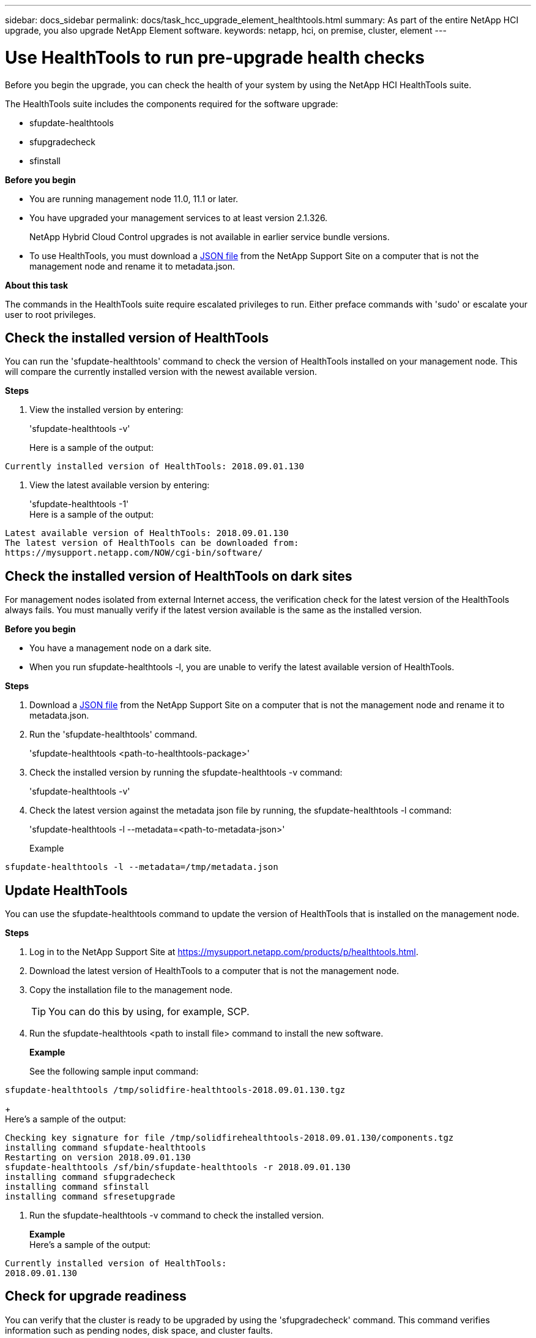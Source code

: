 ---
sidebar: docs_sidebar
permalink: docs/task_hcc_upgrade_element_healthtools.html
summary: As part of the entire NetApp HCI upgrade, you also upgrade NetApp Element software.
keywords: netapp, hci, on premise, cluster, element
---

= Use HealthTools to run pre-upgrade health checks

:hardbreaks:
:nofooter:
:icons: font
:linkattrs:
:imagesdir: ../media/

[.lead]
Before you begin the upgrade, you can check the health of your system by using the NetApp HCI HealthTools suite.

The HealthTools suite includes the components required for the software upgrade:

* sfupdate-healthtools
* sfupgradecheck
* sfinstall


*Before you begin*

* You are running management node 11.0, 11.1 or later.
* You have upgraded your management services to at least version 2.1.326.
+
NetApp Hybrid Cloud Control upgrades is not available in earlier service bundle versions.
* To use HealthTools, you must download a https://library.netapp.com/ecm/ecm_get_file/ECMLP2840740[JSON file] from the NetApp Support Site on a computer that is not the management node and rename it to metadata.json.


*About this task*

The commands in the HealthTools suite require escalated privileges to run. Either preface commands with 'sudo' or escalate your user to root privileges.

== Check the installed version of HealthTools

You can run the 'sfupdate-healthtools' command to check the version of HealthTools installed on your management node. This will compare the currently installed version with the newest available version.


*Steps*

. View the installed version by entering:
+
'sfupdate-healthtools -v'
+
Here is a sample of the output:
----
Currently installed version of HealthTools: 2018.09.01.130
----
. View the latest available version by entering:
+
'sfupdate-healthtools -1'
Here is a sample of the output:
----
Latest available version of HealthTools: 2018.09.01.130
The latest version of HealthTools can be downloaded from:
https://mysupport.netapp.com/NOW/cgi-bin/software/
----

== Check the installed version of HealthTools on dark sites
For management nodes isolated from external Internet access, the verification check for the latest version of the HealthTools always fails. You must manually verify if the latest version available is the same as the installed version.

*Before you begin*

* You have a management node on a dark site.
* When you run sfupdate-healthtools -l, you are unable to verify the latest available version of HealthTools.

*Steps*

. Download a https://library.netapp.com/ecm/ecm_get_file/ECMLP2840740[JSON file] from the NetApp Support Site on a computer that is not the management node and rename it to metadata.json.
. Run the 'sfupdate-healthtools' command.
+
'sfupdate-healthtools <path-to-healthtools-package>'

. Check the installed version by running the sfupdate-healthtools -v command:
+
'sfupdate-healthtools -v'

. Check the latest version against the metadata json file by running, the sfupdate-healthtools -l command:
+
'sfupdate-healthtools -l --metadata=<path-to-metadata-json>'
+
Example
----
sfupdate-healthtools -l --metadata=/tmp/metadata.json
----

== Update HealthTools
You can use the sfupdate-healthtools command to update the version of HealthTools that is installed on the management node.

*Steps*

. Log in to the NetApp Support Site at https://mysupport.netapp.com/products/p/healthtools.html.
. Download the latest version of HealthTools to a computer that is not the management node.
. Copy the installation file to the management node.
+
TIP: You can do this by using, for example, SCP.

. Run the sfupdate-healthtools <path to install file> command to install the new software.
+
*Example*
+
See the following sample input command:

----
sfupdate-healthtools /tmp/solidfire-healthtools-2018.09.01.130.tgz
----

+
Here's a sample of the output:

----
Checking key signature for file /tmp/solidfirehealthtools-2018.09.01.130/components.tgz
installing command sfupdate-healthtools
Restarting on version 2018.09.01.130
sfupdate-healthtools /sf/bin/sfupdate-healthtools -r 2018.09.01.130
installing command sfupgradecheck
installing command sfinstall
installing command sfresetupgrade
----

. Run the sfupdate-healthtools -v command to check the installed version.

+
*Example*
Here's a sample of the output:

----
Currently installed version of HealthTools:
2018.09.01.130
----

== Check for upgrade readiness
You can verify that the cluster is ready to be upgraded by using the 'sfupgradecheck' command. This command verifies information such as pending nodes, disk space, and cluster faults.

If your management node is at a dark site, the upgrade readiness check needs the metadata JSON file to run successfully.

*About this task*

This procedure describes how to address upgrade checks that yield any of the following results:

* Running the 'sfupgradecheck' command runs successfully. Your cluster is upgrade ready.
* Checks within the 'sfupgradecheck' tool fail with an error message. Your cluster is not upgrade ready and additional steps are required.
* Your upgrade check fails with an error message that HealthTools is out-of-date.
* Your upgrade check fails because your management node is on a dark site.

*Steps*

. Run the 'sfupgradecheck' command.

+
----
sfupgradecheck -u <cluster-user-name> -p <cluster-password> MVIP
----
+
NOTE: For passwords that contain special characters, add a backslash (\) before each special character. For example, 'mypass!@1' should be entered as 'mypass\!\@'

+Here is some sample input command:

----
sfupgradecheck -u admin -p admin 10.117.78.244
A sample output is as follows. In this result, no errors appear and you are ready to upgrade.
check_pending_nodes:
Test Description: Verify no pending nodes in cluster
More information: https://kb.netapp.com/support/s/article/ka11A0000008ltOQAQ/pendingnodes
check_cluster_faults:
Test Description: Report any cluster faults
check_root_disk_space:
Test Description: Verify node root directory has at least 12 GBs of available disk space
Passed node IDs: 1, 2, 3
More information: https://kb.netapp.com/support/s/article/ka11A0000008ltTQAQ/
SolidFire-Disk-space-error
check_mnode_connectivity:
Test Description: Verify storage nodes can communicate with management node
Passed node IDs: 1, 2, 3
More information: https://kb.netapp.com/support/s/article/ka11A0000008ltYQAQ/mNodeconnectivity
check_files:
Test Description: Verify options file exists
Passed node IDs: 1, 2, 3
check_cores:
Test Description: Verify no core or dump files exists
Passed node IDs: 1, 2, 3
check_upload_speed:
Test Description: Measure the upload speed between the storage node and the
management node
Node ID: 1 Upload speed: 90063.90 KBs/sec
Node ID: 3 Upload speed: 106511.44 KBs/sec
Node ID: 2 Upload speed: 85038.75 KBs/sec
----

. If there are errors, additional actions are required:
* Your cluster is not upgrade ready. Review the sfupgradecheck error message.
+
Here is some sample output:

----
The following tests failed:
check_root_disk_space:
Test Description: Verify node root directory has at least 12 GBs of available disk space
Severity: ERROR
Failed node IDs: 2
Remedy: Remove unneeded files from root drive
More information: https://kb.netapp.com/support/s/article/ka11A0000008ltTQAQ/SolidFire-
Disk-space-error
check_pending_nodes:
Test Description: Verify no pending nodes in cluster
More information: https://kb.netapp.com/support/s/article/ka11A0000008ltOQAQ/pendingnodes
check_cluster_faults:
Test Description: Report any cluster faults
check_root_disk_space:
Test Description: Verify node root directory has at least 12 GBs of available disk space
Passed node IDs: 1, 3
More information: https://kb.netapp.com/support/s/article/ka11A0000008ltTQAQ/SolidFire-
Disk-space-error
check_mnode_connectivity:
Test Description: Verify storage nodes can communicate with management node
Passed node IDs: 1, 2, 3
More information: https://kb.netapp.com/support/s/article/ka11A0000008ltYQAQ/mNodeconnectivity
check_files:
Test Description: Verify options file exists
Passed node IDs: 1, 2, 3
check_cores:
Test Description: Verify no core or dump files exists
Passed node IDs: 1, 2, 3
check_upload_speed:
Test Description: Measure the upload speed between the storage node and the management node
Node ID: 1 Upload speed: 86518.82 KBs/sec
Node ID: 3 Upload speed: 84112.79 KBs/sec
Node ID: 2 Upload speed: 93498.94 KBs/sec
----

+
In this example, node 1 is low on disk space. You can find more information in the knowledge base article listed in the error message.

* HealthTools is out-of-date. Review the error message and note that the upgrade check fails.
+
Here is some sample output:
----
sfupgradecheck failed: HealthTools is out of date:
installed version: 2018.02.01.200
latest version: 2018.03.05.901.
The latest version of the HealthTools can be downloaded from: https://mysupport.netapp.com/NOW/cgi-bin/software/
Or rerun with the -n option
----

+ When this happens, you must follow the steps described in the output.

* Your management node is on a dark site. Review the message and note that the upgrade check fails.
+

Here is some sample output:
+
----
sfupgradecheck failed: Unable to verify latest available version of healthtools.
----

.. When this happens, get and save the metadata.json file on a computer that is not the management node and run the following command:
+
----
sfupgradecheck -l --metadata=<path-to-metadata-json>
----

For details, see additional upgrade information for dark sites.

.. Verify that the HealthTools suite is up-to-date by running the following command:
+
----
sfupgradecheck -u <cluster-user-name> -p <cluster-password> MVIP
----



[discrete]
== Find more information

* https://docs.netapp.com/hci/index.jsp[NetApp HCI Documentation Center^]
* https://docs.netapp.com/us-en/documentation/hci.aspx[NetApp HCI Resources Page^]
